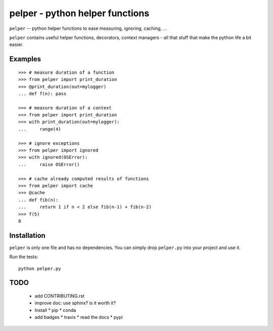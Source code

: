################################
pelper - python helper functions
################################

.. image:: https://travis-ci.org/sotte/pelper.svg?branch=master
    :target: https://travis-ci.org/sotte/pelper

.. image:: https://coveralls.io/repos/sotte/pelper/badge.svg?branch=master
    :target: https://coveralls.io/r/sotte/pelper?branch=master

``pelper`` -- python helper functions to ease measuring, ignoring, caching, ...

``pelper`` contains useful helper functions, decorators, context managers - all
that stuff that make the python life a bit easier.

Examples
========

::

    >>> # measure duration of a function
    >>> from pelper import print_duration
    >>> @print_duration(out=mylogger)
    ... def f(n): pass

    >>> # measure duration of a context
    >>> from pelper import print_duration
    >>> with print_duration(out=mylogger):
    ...     range(4)

    >>> # ignore exceptions
    >>> from pelper import ignored
    >>> with ignored(OSError):
    ...     raise OSError()

    >>> # cache already computed results of functions
    >>> from pelper import cache
    >>> @cache
    ... def fib(n):
    ...     return 1 if n < 2 else fib(n-1) + fib(n-2)
    >>> f(5)
    8


Installation
============

``pelper`` is only one file and has no dependencies.
You can simply drop ``pelper.py`` into your project and use it.

Run the tests::

    python pelper.py


TODO
====

  * add CONTRIBUTING.rst

  * improve doc: use sphinx? is it worth it?

  * Install
    * pip
    * conda

  * add badges
    * travis
    * read the docs
    * pypi

